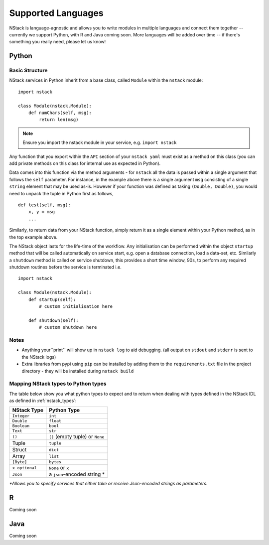 .. _languages:


Supported Languages
===================

NStack is language-agnostic and allows you to write modules in multiple languages and connect them together -- currently we support Python, with R and Java coming soon. More languages will be added over time -- if there's something you really need, please let us know!

Python
------


Basic Structure
^^^^^^^^^^^^^^^

NStack services in Python inherit from a base class, called ``Module`` within the ``nstack`` module::

  import nstack

  class Module(nstack.Module):
      def numChars(self, msg):
          return len(msg)

.. note:: Ensure you import the nstack module in your service, e.g. ``import nstack`` 

Any function that you export within the ``API`` section of your ``nstack yaml`` must exist as a method on this class (you can add private methods on this class for internal use as expected in Python).

Data comes into this function via the method arguments - for ``nstack`` all the data is passed within a single argument that follows the ``self`` parameter. For instance, in the example above there is a single argument ``msg`` consisting of a single ``string`` element that may be used as-is. However if your function was defined as taking ``(Double, Double)``, you would need to unpack the tuple in Python first as follows, ::

  def test(self, msg):
      x, y = msg
      ...

Similarly, to return data from your NStack function, simply return it as a single element within your Python method, as in the top example above.

The NStack object lasts for the life-time of the workflow. Any initialisation can be performed within the object ``startup`` method that will be called automatically on service start, e.g. open a database connection, load a data-set, etc.
Similarly a ``shutdown`` method is called on service shutdown, this provides a short time window, 90s, to perform any required shutdown routines before the service is terminated i.e. ::


  import nstack

  class Module(nstack.Module):
      def startup(self):
          # custom initialisation here

      def shutdown(self):
          # custom shutdown here

Notes
^^^^^

* Anything your``print`` will show up in ``nstack log`` to aid debugging. (all output on ``stdout`` and ``stderr`` is sent to the NStack logs)
* Extra libraries from pypi using ``pip`` can be installed by adding them to the ``requirements.txt`` file in the project directory - they will be installed during ``nstack build``

Mapping NStack types to Python types
^^^^^^^^^^^^^^^^^^^^^^^^^^^^^^^^^^^^

The table below show you what python types to expect and to return when dealing with types defined in the NStack IDL as defined in :ref:`nstack_types`:

============== ============================
NStack Type    Python Type                
============== ============================
``Integer``    ``int``
``Double``     ``float``
``Boolean``    ``bool``
``Text``       ``str``
``()``         ``()``  (empty tuple) or ``None``
Tuple          ``tuple``
Struct         ``dict``
Array          ``list``
``[Byte]``     ``bytes``
``x optional`` ``None`` or ``x``
``Json``       a ``json``-encoded string *
============== ============================

`\*Allows you to specify services that either take or receive Json-encoded strings as parameters.`

R
-

Coming soon

Java
---- 

Coming soon
